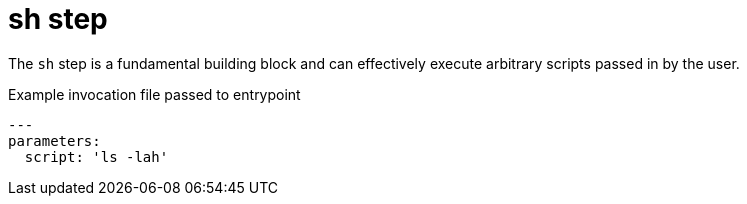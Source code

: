 = sh step

The `sh` step is a fundamental building block and can effectively execute
arbitrary scripts passed in by the user.


.Example invocation file passed to entrypoint
[source,yaml]
----
---
parameters:
  script: 'ls -lah'
----
